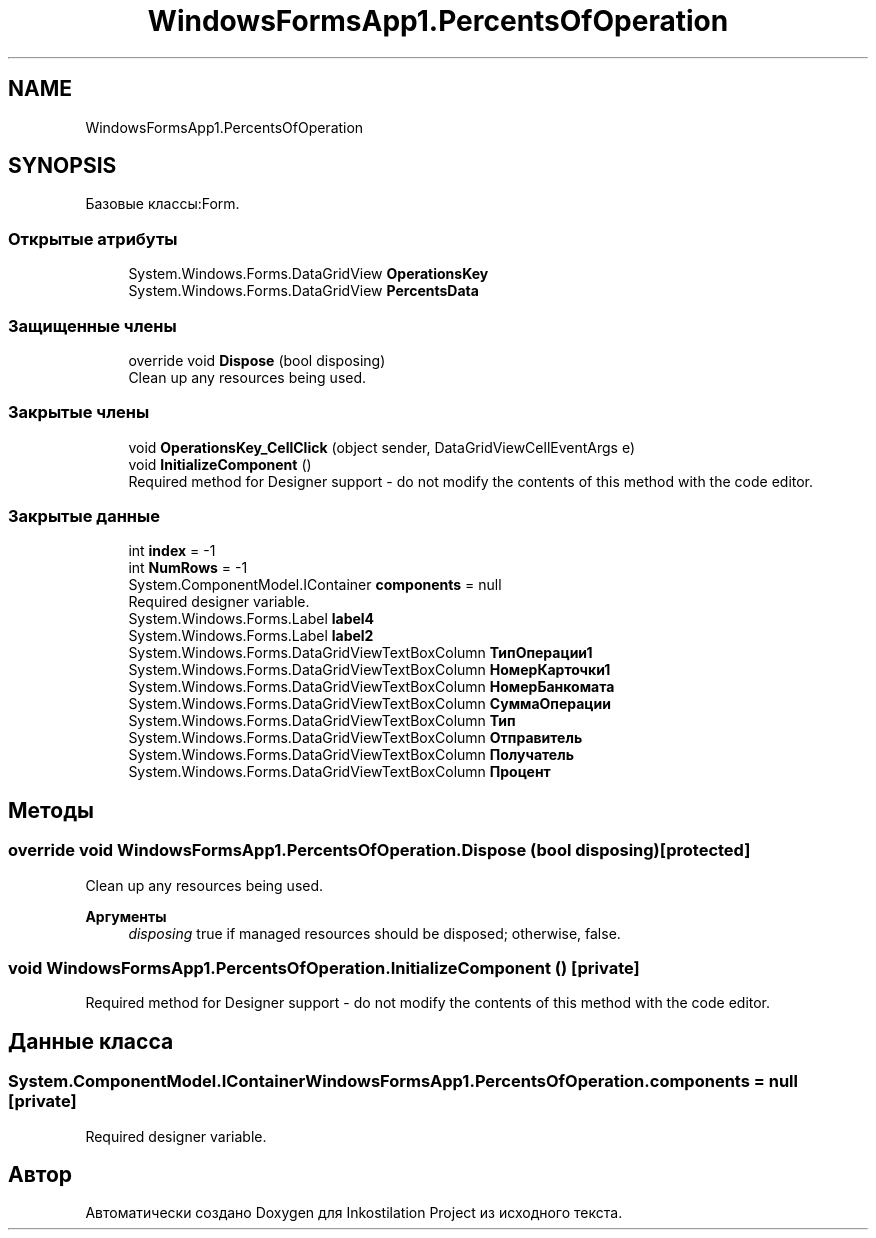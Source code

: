.TH "WindowsFormsApp1.PercentsOfOperation" 3 "Вс 7 Июн 2020" "Inkostilation Project" \" -*- nroff -*-
.ad l
.nh
.SH NAME
WindowsFormsApp1.PercentsOfOperation
.SH SYNOPSIS
.br
.PP
.PP
Базовые классы:Form\&.
.SS "Открытые атрибуты"

.in +1c
.ti -1c
.RI "System\&.Windows\&.Forms\&.DataGridView \fBOperationsKey\fP"
.br
.ti -1c
.RI "System\&.Windows\&.Forms\&.DataGridView \fBPercentsData\fP"
.br
.in -1c
.SS "Защищенные члены"

.in +1c
.ti -1c
.RI "override void \fBDispose\fP (bool disposing)"
.br
.RI "Clean up any resources being used\&. "
.in -1c
.SS "Закрытые члены"

.in +1c
.ti -1c
.RI "void \fBOperationsKey_CellClick\fP (object sender, DataGridViewCellEventArgs e)"
.br
.ti -1c
.RI "void \fBInitializeComponent\fP ()"
.br
.RI "Required method for Designer support - do not modify the contents of this method with the code editor\&. "
.in -1c
.SS "Закрытые данные"

.in +1c
.ti -1c
.RI "int \fBindex\fP = \-1"
.br
.ti -1c
.RI "int \fBNumRows\fP = \-1"
.br
.ti -1c
.RI "System\&.ComponentModel\&.IContainer \fBcomponents\fP = null"
.br
.RI "Required designer variable\&. "
.ti -1c
.RI "System\&.Windows\&.Forms\&.Label \fBlabel4\fP"
.br
.ti -1c
.RI "System\&.Windows\&.Forms\&.Label \fBlabel2\fP"
.br
.ti -1c
.RI "System\&.Windows\&.Forms\&.DataGridViewTextBoxColumn \fBТипОперации1\fP"
.br
.ti -1c
.RI "System\&.Windows\&.Forms\&.DataGridViewTextBoxColumn \fBНомерКарточки1\fP"
.br
.ti -1c
.RI "System\&.Windows\&.Forms\&.DataGridViewTextBoxColumn \fBНомерБанкомата\fP"
.br
.ti -1c
.RI "System\&.Windows\&.Forms\&.DataGridViewTextBoxColumn \fBСуммаОперации\fP"
.br
.ti -1c
.RI "System\&.Windows\&.Forms\&.DataGridViewTextBoxColumn \fBТип\fP"
.br
.ti -1c
.RI "System\&.Windows\&.Forms\&.DataGridViewTextBoxColumn \fBОтправитель\fP"
.br
.ti -1c
.RI "System\&.Windows\&.Forms\&.DataGridViewTextBoxColumn \fBПолучатель\fP"
.br
.ti -1c
.RI "System\&.Windows\&.Forms\&.DataGridViewTextBoxColumn \fBПроцент\fP"
.br
.in -1c
.SH "Методы"
.PP 
.SS "override void WindowsFormsApp1\&.PercentsOfOperation\&.Dispose (bool disposing)\fC [protected]\fP"

.PP
Clean up any resources being used\&. 
.PP
\fBАргументы\fP
.RS 4
\fIdisposing\fP true if managed resources should be disposed; otherwise, false\&.
.RE
.PP

.SS "void WindowsFormsApp1\&.PercentsOfOperation\&.InitializeComponent ()\fC [private]\fP"

.PP
Required method for Designer support - do not modify the contents of this method with the code editor\&. 
.SH "Данные класса"
.PP 
.SS "System\&.ComponentModel\&.IContainer WindowsFormsApp1\&.PercentsOfOperation\&.components = null\fC [private]\fP"

.PP
Required designer variable\&. 

.SH "Автор"
.PP 
Автоматически создано Doxygen для Inkostilation Project из исходного текста\&.
